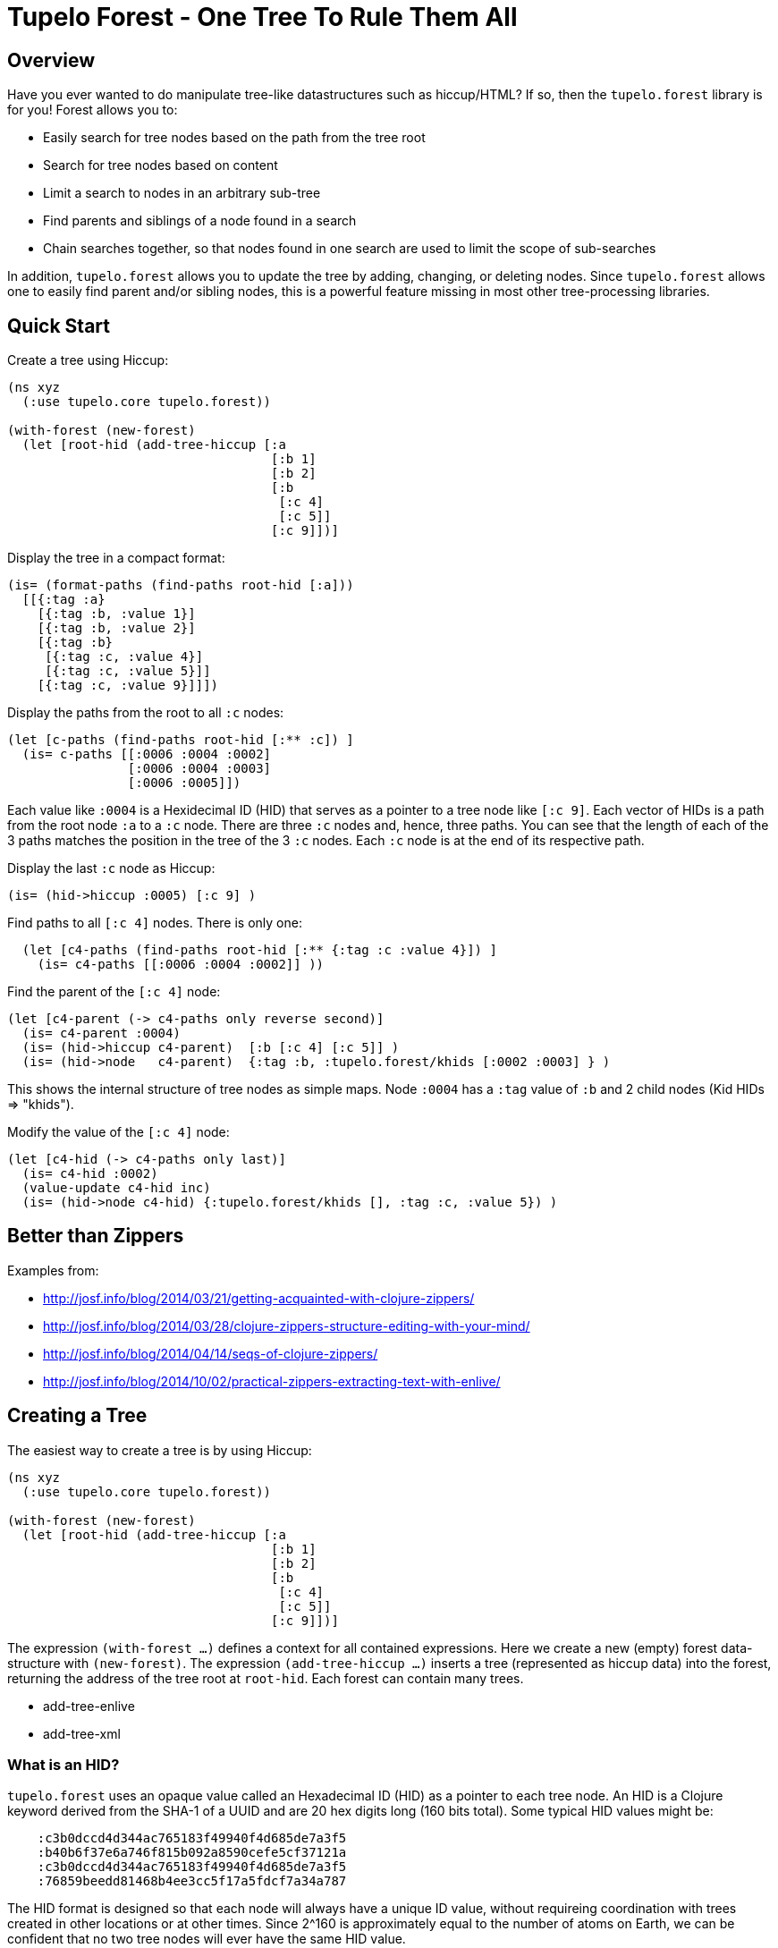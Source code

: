 
= Tupelo Forest - One Tree To Rule Them All

== Overview

Have you ever wanted to do manipulate tree-like datastructures such as hiccup/HTML?
If so, then the `tupelo.forest` library is for you!  Forest allows you to:

- Easily search for tree nodes based on the path from the tree root
- Search for tree nodes based on content
- Limit a search to nodes in an arbitrary sub-tree
- Find parents and siblings of a node found in a search
- Chain searches together, so that nodes found in one search are used to limit
  the scope of sub-searches

In addition, `tupelo.forest` allows you to update the tree by adding, changing, or deleting nodes.
Since `tupelo.forest` allows one to easily find parent and/or sibling nodes, this is a powerful feature
missing in most other tree-processing libraries.

== Quick Start

Create a tree using Hiccup:

[source,clojure]
----
(ns xyz
  (:use tupelo.core tupelo.forest))

(with-forest (new-forest)
  (let [root-hid (add-tree-hiccup [:a
                                   [:b 1]
                                   [:b 2]
                                   [:b
                                    [:c 4]
                                    [:c 5]]
                                   [:c 9]])]
----

Display the tree in a compact format:

[source,clojure]
----
(is= (format-paths (find-paths root-hid [:a]))
  [[{:tag :a}
    [{:tag :b, :value 1}]
    [{:tag :b, :value 2}]
    [{:tag :b}
     [{:tag :c, :value 4}]
     [{:tag :c, :value 5}]]
    [{:tag :c, :value 9}]]])
----

Display the paths from the root to all `:c` nodes:

[source,clojure]
----
(let [c-paths (find-paths root-hid [:** :c]) ]
  (is= c-paths [[:0006 :0004 :0002]
                [:0006 :0004 :0003]
                [:0006 :0005]])
----

Each value like `:0004` is a Hexidecimal ID (HID) that serves as a pointer to a tree node like `[:c 9]`.
Each vector of HIDs is a path from the root node `:a` to a `:c` node.  There are three `:c` nodes and, hence,
three paths. You can see that the length of each of the 3 paths matches the position in the
tree of the 3 `:c` nodes. Each `:c` node is at the end of its respective path.

Display the last `:c` node as Hiccup:

[source,clojure]
----
(is= (hid->hiccup :0005) [:c 9] )
----

Find paths to all `[:c 4]` nodes. There is only one:

[source,clojure]
----
  (let [c4-paths (find-paths root-hid [:** {:tag :c :value 4}]) ]
    (is= c4-paths [[:0006 :0004 :0002]] ))
----

Find the parent of the `[:c 4]` node:

[source,clojure]
----
(let [c4-parent (-> c4-paths only reverse second)]
  (is= c4-parent :0004)
  (is= (hid->hiccup c4-parent)  [:b [:c 4] [:c 5]] )
  (is= (hid->node   c4-parent)  {:tag :b, :tupelo.forest/khids [:0002 :0003] } )
----

This shows the internal structure of tree nodes as simple maps. Node `:0004` has a `:tag` value of `:b` and 2 child
nodes (Kid HIDs \=> "khids").

Modify the value of the `[:c 4]` node:

[source,clojure]
----
(let [c4-hid (-> c4-paths only last)]
  (is= c4-hid :0002)
  (value-update c4-hid inc)
  (is= (hid->node c4-hid) {:tupelo.forest/khids [], :tag :c, :value 5}) )
----


== Better than Zippers

Examples from:

 - http://josf.info/blog/2014/03/21/getting-acquainted-with-clojure-zippers/
 - http://josf.info/blog/2014/03/28/clojure-zippers-structure-editing-with-your-mind/
 - http://josf.info/blog/2014/04/14/seqs-of-clojure-zippers/
 - http://josf.info/blog/2014/10/02/practical-zippers-extracting-text-with-enlive/


== Creating a Tree

The easiest way to create a tree is by using Hiccup:

[source,clojure]
----
(ns xyz
  (:use tupelo.core tupelo.forest))

(with-forest (new-forest)
  (let [root-hid (add-tree-hiccup [:a
                                   [:b 1]
                                   [:b 2]
                                   [:b
                                    [:c 4]
                                    [:c 5]]
                                   [:c 9]])]
----

The expression `(with-forest ...)` defines a context for all contained expressions.
Here we create a new (empty) forest data-structure with `(new-forest)`.
The expression `(add-tree-hiccup ...)` inserts a tree (represented as hiccup data) into the forest,
returning the address of the tree root at `root-hid`. Each forest can contain many trees.

 - add-tree-enlive
 - add-tree-xml

=== What is an HID?

`tupelo.forest` uses an opaque value called an Hexadecimal ID (HID) as a pointer to each tree node.  An HID
is a Clojure keyword derived from the SHA-1 of a UUID and are 20 hex digits long (160 bits total).
Some typical HID values might be:

[source,clojure]
----
    :c3b0dccd4d344ac765183f49940f4d685de7a3f5
    :b40b6f37e6a746f815b092a8590cefe5cf37121a
    :c3b0dccd4d344ac765183f49940f4d685de7a3f5
    :76859beedd81468b4ee3cc5f17a5fdcf7a34a787
----

The HID format is designed so that each node will always have a unique ID value, without requireing coordination
with trees created in other locations or at other times.  Since 2^160 is approximately equal to the number of
atoms on Earth, we can be confident that no two tree nodes will ever have the same HID value.

==== Debugging with HIDs

At times, it may be easier to perform debugging or other tasks using short, deterministic HIDs.
In this case, you may use `(with-debug-hid ...)` to wrap an entire forest expression:

[source,clojure]
----
(with-debug-hid
  (with-forest (new-forest)
    ... ))
----

The `(with-debug-hid ...)` form will cause all HIDs to be limited to 4 hex digits (65536 values max).
The HIDs will also be created deterministically, counting up from `:0000`.  Some typical HIDs created
using `with-debug-hid` might be:


[source,clojure]
----
    :0000
    :0001
    :0002
    :0003
----

=== Displaying a Tree

- hid\->tree
- hid\->bush
- hid\->hiccup
- hid\->enlive

== Searching a Tree

- find-paths

=== What is a Path?

A path is nothing more than a vector of HIDs.  It describes tha path from one node to one of its descendant nodes.
Each node in the path is represented by its HID in the path vector.

==== Displaying a Path

- format-paths

==== Getting Node Information

- attribute(s)
- hid\->attr
- hid\->attrs
- hid\->bush
- hid\->enlive
- hid\->higgup
- hid\->kids
- hid\->leaf
- hid\->node
- hid\->tree

=== Manipulating a Tree

==== Adding Nodes

- node
- leaf
- tree

==== Modifying Child Nodes

- kids-append
- kids-prepend
- kids-set
- kids-update

==== Modifying Node Attributes

- get
- set
- remove
- update

=== Converting Between Formats

- bush
- enlive
- hiccup
- tree

=== Workign with Sibling Nodes

Suppose we have some Hiccup nodes like the following:

[source,clojure]
----
  (with-debug-hid
    (with-forest (new-forest)
      (let [root-hid        (add-tree-hiccup
                              [:div {:class :some-div-1}
                               [:div {:class :some-div-2}
                                [:label "Some Junk"]
                                [:div {:class :some-div-3}
                                 [:label "Specify your shipping address"]
                                 [:div {:class :some-div-4}
                                  [:input {:type        "text" :autocomplete "off" :required "required"
                                           :placeholder "" :class "el-input__inner"}]]]]])
----

We want to find the `:input` node in the same `:div` as the `:label` node with text "Specify your shipping address".
We then find its parent, and use the parent as the beginning of a new search for the desired `:input` node:

[source,clojure]
----
label-path                   (only (find-paths root-hid [:** {:tag :label :value "Specify your shipping address"}]))
parent-div-hid               (-> label-path reverse second)
shipping-address-input-hid   (find-hid parent-div-hid [:div :div :input])
----

Unit test show it working:

[source,clojure]
----
(is= label-path [:0006 :0005 :0004 :0001])
(is= parent-div-hid :0004)
(is= (hid->hiccup shipping-address-input-hid)
  [:input {:type        "text", :autocomplete "off", :required "required",
           :placeholder "", :class "el-input__inner"}])
(value-set shipping-address-input-hid "1234 Main St")
(is= (hid->hiccup shipping-address-input-hid)
  [:input {:type         "text", :autocomplete "off", :required     "required",
           :placeholder  "", :class        "el-input__inner"}
   "1234 Main St"])
----

We can output the final modified tree:

[source,clojure]
----
(hid->hiccup root-hid) =>
    [:div
     {:class :some-div-1}
     [:div
      {:class :some-div-2}
      [:label "Some Junk"]
      [:div
       {:class :some-div-3}
       [:label "Specify your shipping address"]
       [:div
        {:class :some-div-4}
        [:input
         {:type "text",
          :autocomplete "off",
          :required "required",
          :placeholder "",
          :class "el-input__inner"}
         "1234 Main St"]]]]]
----

















